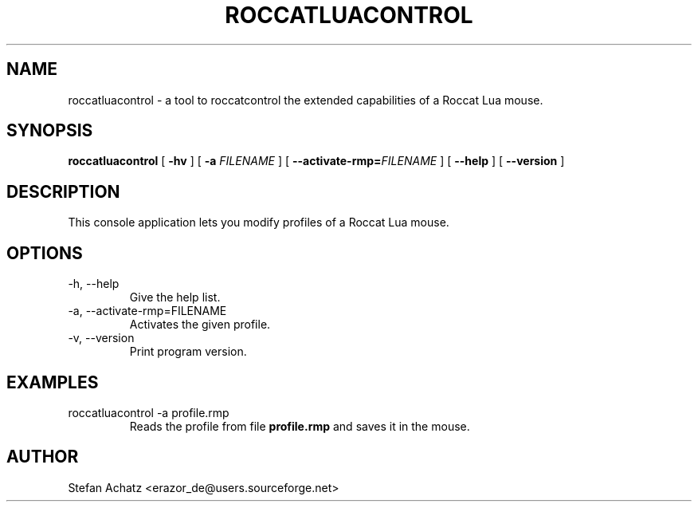 .\" Process this file with
.\" groff -man -Tutf8 roccatluacontrol.1
.\"
.TH ROCCATLUACONTROL 1 "OCTOBER 2012" "Stefan Achatz" "User Manuals"
.SH NAME
roccatluacontrol \- a tool to roccatcontrol the extended capabilities of a Roccat
Lua mouse.
.SH SYNOPSIS
.B roccatluacontrol
[
.B -hv
] [
.B -a
.I FILENAME
] [
.BI --activate-rmp= FILENAME
] [
.B --help
] [
.B --version
]
.SH DESCRIPTION
This console application lets you modify profiles of a Roccat Lua mouse.
.SH OPTIONS
.IP "-h, --help"
Give the help list.
.IP "-a, --activate-rmp=FILENAME"
Activates the given profile.
.IP "-v, --version"
Print program version.
.SH EXAMPLES
.IP "roccatluacontrol -a profile.rmp"
Reads the profile from file
.B profile.rmp
and saves it in the mouse.
.SH AUTHOR
Stefan Achatz <erazor_de@users.sourceforge.net>
